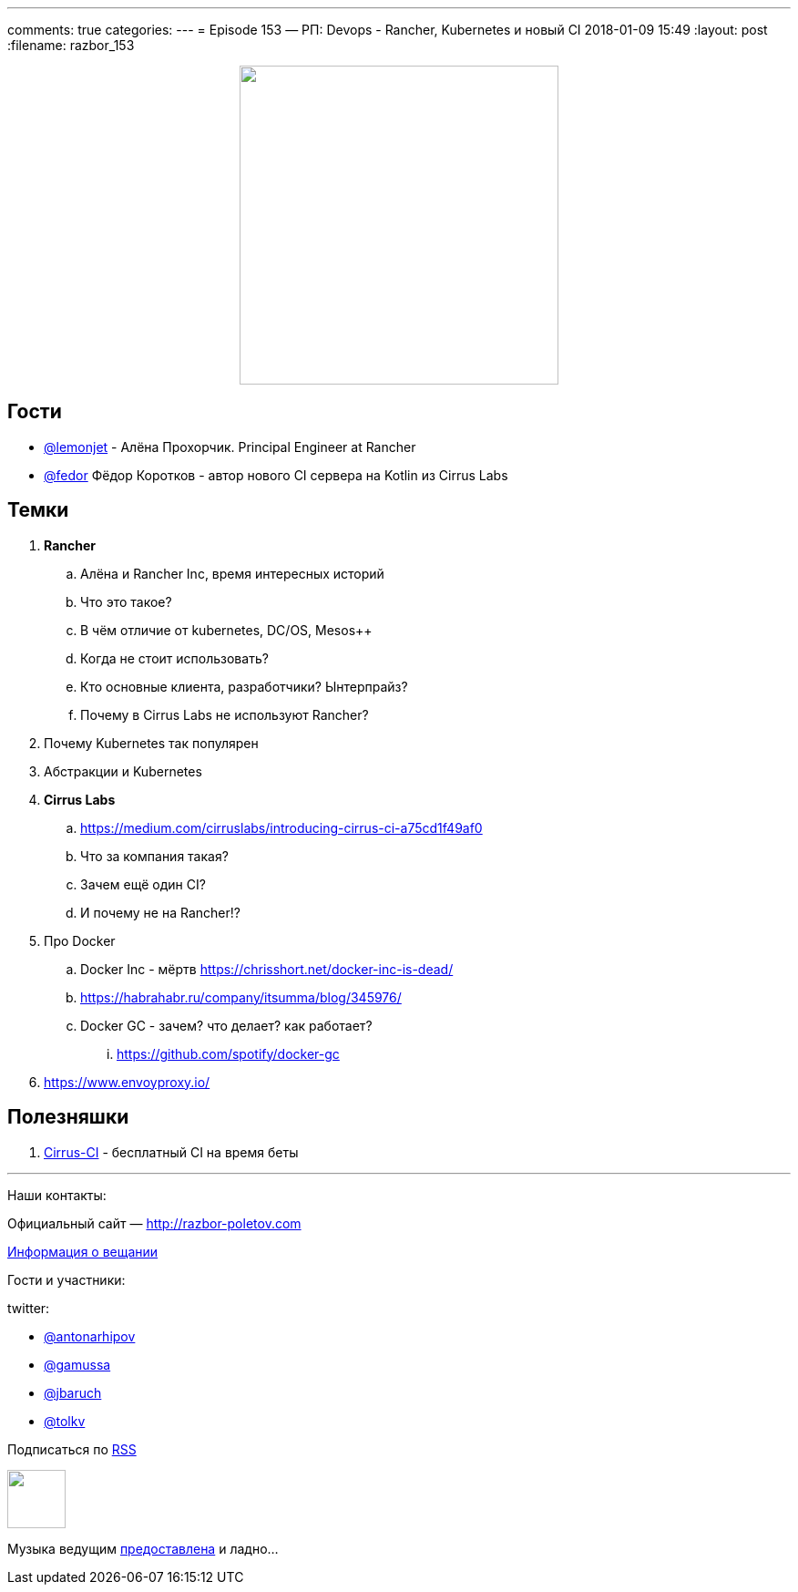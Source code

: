 ---
comments: true
categories: 
---
= Episode 153 — РП: Devops - Rancher, Kubernetes и новый CI
2018-01-09 15:49
:layout: post
:filename: razbor_153

++++
<div class="separator" style="clear: both; text-align: center;">
<a href="http://razbor-poletov.com/images/razbor_153_text.jpg" imageanchor="1" style="margin-left: 1em; margin-right: 1em;"><img border="0" height="350" src="http://razbor-poletov.com/images/razbor_153_text.jpg" width="350" /></a>
</div>
++++

== Гости

* https://twitter.com/@lemonjet[@lemonjet] - Алёна Прохорчик. Principal Engineer at Rancher
* https://twitter.com/@fedor[@fedor] Фёдор Коротков - автор нового CI сервера на Kotlin из Cirrus Labs

== Темки

. *Rancher*
.. Алёна и Rancher Inc, время интересных историй
.. Что это такое?
.. В чём отличие от kubernetes, DC/OS, Mesos++
.. Когда не стоит использовать?
.. Кто основные клиента, разработчики? Ынтерпрайз?
.. Почему в Cirrus Labs не используют Rancher?
. Почему Kubernetes так популярен
. Абстракции и Kubernetes
. *Cirrus Labs*
.. https://medium.com/cirruslabs/introducing-cirrus-ci-a75cd1f49af0
.. Что за компания такая?
.. Зачем ещё один CI?
.. И почему не на Rancher!?
. Про Docker
.. Docker Inc - мёртв https://chrisshort.net/docker-inc-is-dead/
.. https://habrahabr.ru/company/itsumma/blog/345976/
.. Docker GC - зачем? что делает? как работает?
... https://github.com/spotify/docker-gc
. https://www.envoyproxy.io/

== Полезняшки

. http://cirrus-ci.org[Cirrus-CI] - бесплатный CI на время беты

'''

Наши контакты:

Официальный сайт — http://razbor-poletov.com[http://razbor-poletov.com]

http://razbor-poletov.com/broadcast.html[Информация о вещании]

Гости и участники:

twitter:

  * https://twitter.com/antonarhipov[@antonarhipov]
  * https://twitter.com/gamussa[@gamussa]
  * https://twitter.com/jbaruch[@jbaruch]
  * https://twitter.com/tolkv[@tolkv]

++++
<!-- player goes here-->

<audio preload="none">
   <source src="http://traffic.libsyn.com/razborpoletov/razbor_153.mp3" type="audio/mp3" />
   Your browser does not support the audio tag.
</audio>
++++

Подписаться по http://feeds.feedburner.com/razbor-podcast[RSS]

++++
<!-- episode file link goes here-->
<a href="http://traffic.libsyn.com/razborpoletov/razbor_153.mp3" imageanchor="1" style="clear: left; margin-bottom: 1em; margin-left: auto; margin-right: 2em;"><img border="0" height="64" src="http://2.bp.blogspot.com/-qkfh8Q--dks/T0gixAMzuII/AAAAAAAAHD0/O5LbF3vvBNQ/s200/1330127522_mp3.png" width="64" /></a>
++++

Музыка ведущим http://www.audiobank.fm/single-music/27/111/More-And-Less/[предоставлена] и ладно...
